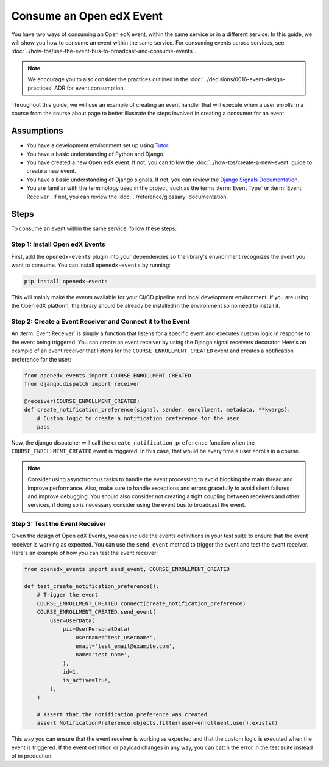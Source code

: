 Consume an Open edX Event
=========================

You have two ways of consuming an Open edX event, within the same service or in a different service. In this guide, we will show you how to consume an event within the same service. For consuming events across services, see :doc:`../how-tos/use-the-event-bus-to-broadcast-and-consume-events`.

.. note:: We encourage you to also consider the practices outlined in the :doc:`../decisions/0016-event-design-practices` ADR for event consumption.

Throughout this guide, we will use an example of creating an event handler that will execute when a user enrolls in a course from the course about page to better illustrate the steps involved in creating a consumer for an event.

Assumptions
-----------

- You have a development environment set up using `Tutor`_.
- You have a basic understanding of Python and Django.
- You have created a new Open edX event. If not, you can follow the :doc:`../how-tos/create-a-new-event` guide to create a new event.
- You have a basic understanding of Django signals. If not, you can review the `Django Signals Documentation`_.
- You are familiar with the terminology used in the project, such as the terms :term:`Event Type` or :term:`Event Receiver`. If not, you can review the :doc:`../reference/glossary` documentation.

Steps
-----

To consume an event within the same service, follow these steps:

Step 1: Install Open edX Events
~~~~~~~~~~~~~~~~~~~~~~~~~~~~~~~

First, add the ``openedx-events`` plugin into your dependencies so the library's environment recognizes the event you want to consume. You can install ``openedx-events`` by running:

.. code-block:: bash

   pip install openedx-events

This will mainly make the events available for your CI/CD pipeline and local development environment. If you are using the Open edX platform, the library should be already be installed in the environment so no need to install it.

Step 2: Create a Event Receiver and Connect it to the Event
~~~~~~~~~~~~~~~~~~~~~~~~~~~~~~~~~~~~~~~~~~~~~~~~~~~~~~~~~~~

An :term:`Event Receiver` is simply a function that listens for a specific event and executes custom logic in response to the event being triggered. You can create an event receiver by using the Django signal receivers decorator. Here's an example of an event receiver that listens for the ``COURSE_ENROLLMENT_CREATED`` event and creates a notification preference for the user:

.. code-block:: python

    from openedx_events import COURSE_ENROLLMENT_CREATED
    from django.dispatch import receiver

    @receiver(COURSE_ENROLLMENT_CREATED)
    def create_notification_preference(signal, sender, enrollment, metadata, **kwargs):
        # Custom logic to create a notification preference for the user
        pass

Now, the django dispatcher will call the ``create_notification_preference`` function when the ``COURSE_ENROLLMENT_CREATED`` event is triggered. In this case, that would be every time a user enrolls in a course.

.. note:: Consider using asynchronous tasks to handle the event processing to avoid blocking the main thread and improve performance. Also, make sure to handle exceptions and errors gracefully to avoid silent failures and improve debugging. You should also consider not creating a tight coupling between receivers and other services, if doing so is necessary consider using the event bus to broadcast the event.

Step 3: Test the Event Receiver
~~~~~~~~~~~~~~~~~~~~~~~~~~~~~~~

Given the design of Open edX Events, you can include the events definitions in your test suite to ensure that the event receiver is working as expected. You can use the ``send_event`` method to trigger the event and test the event receiver. Here's an example of how you can test the event receiver:

.. code-block:: python

    from openedx_events import send_event, COURSE_ENROLLMENT_CREATED

    def test_create_notification_preference():
        # Trigger the event
        COURSE_ENROLLMENT_CREATED.connect(create_notification_preference)
        COURSE_ENROLLMENT_CREATED.send_event(
            user=UserData(
                pii=UserPersonalData(
                    username='test_username',
                    email='test_email@example.com',
                    name='test_name',
                ),
                id=1,
                is_active=True,
            ),
        )

        # Assert that the notification preference was created
        assert NotificationPreference.objects.filter(user=enrollment.user).exists()

This way you can ensure that the event receiver is working as expected and that the custom logic is executed when the event is triggered. If the event definition or payload changes in any way, you can catch the error in the test suite instead of in production.

.. _Tutor: https://docs.tutor.edly.io/
.. _Django Signals Documentation: https://docs.djangoproject.com/en/4.2/topics/signals/
